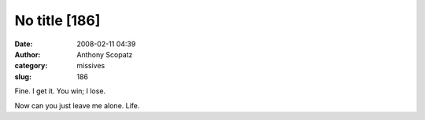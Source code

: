 No title [186]
##############
:date: 2008-02-11 04:39
:author: Anthony Scopatz
:category: missives
:slug: 186

Fine. I get it. You win; I lose.

Now can you just leave me alone. Life.
